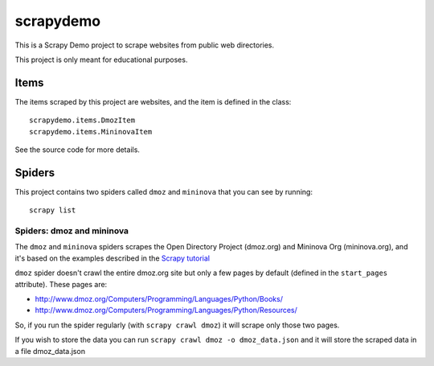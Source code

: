 ==========
scrapydemo
==========

This is a Scrapy Demo project to scrape websites from public web directories.

This project is only meant for educational purposes.

Items
=====

The items scraped by this project are websites, and the item is defined in the
class::

    scrapydemo.items.DmozItem
    scrapydemo.items.MininovaItem

See the source code for more details.

Spiders
=======

This project contains two spiders called ``dmoz`` and ``mininova`` that you can see by running::

    scrapy list

Spiders: dmoz and mininova
--------------------------

The ``dmoz`` and ``mininova`` spiders scrapes the Open Directory Project (dmoz.org) and Mininova Org (mininova.org), and it's based on the examples described in the `Scrapy tutorial`_

``dmoz`` spider doesn't crawl the entire dmoz.org site but only a few pages by
default (defined in the ``start_pages`` attribute). These pages are:

* http://www.dmoz.org/Computers/Programming/Languages/Python/Books/
* http://www.dmoz.org/Computers/Programming/Languages/Python/Resources/


So, if you run the spider regularly (with ``scrapy crawl dmoz``) it will scrape
only those two pages.

If you wish to store the data you can run ``scrapy crawl dmoz -o dmoz_data.json`` and 
it will store the scraped data in a file dmoz_data.json

.. _Scrapy tutorial: http://doc.scrapy.org/en/latest/intro/tutorial.html

